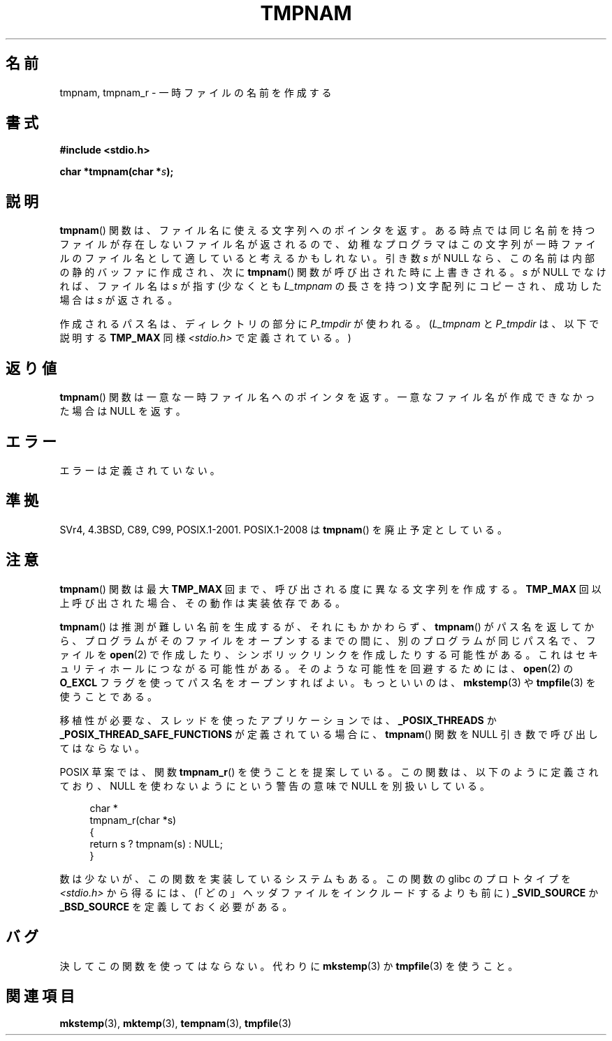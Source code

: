 .\" Copyright (c) 1999 Andries Brouwer (aeb@cwi.nl)
.\" Japanese Version Copyright 1997 Tenkou N. Hattori <tnh@alpsmap.co.jp>
.\"
.\" Permission is granted to make and distribute verbatim copies of this
.\" manual provided the copyright notice and this permission notice are
.\" preserved on all copies.
.\"
.\" Permission is granted to copy and distribute modified versions of this
.\" manual under the conditions for verbatim copying, provided that the
.\" entire resulting derived work is distributed under the terms of a
.\" permission notice identical to this one.
.\"
.\" Since the Linux kernel and libraries are constantly changing, this
.\" manual page may be incorrect or out-of-date.  The author(s) assume no
.\" responsibility for errors or omissions, or for damages resulting from
.\" the use of the information contained herein.  The author(s) may not
.\" have taken the same level of care in the production of this manual,
.\" which is licensed free of charge, as they might when working
.\" professionally.
.\"
.\" Formatted or processed versions of this manual, if unaccompanied by
.\" the source, must acknowledge the copyright and authors of this work.
.\"
.\" 2003-11-15, aeb, added tmpnam_r
.\"
.\" Japanese Version Copyright (c) 1997 Tenkou N. Hattori
.\"       all rights reserved.
.\" Translated 1997-01-18, Tenkou N. Hattori <tnh@alpsmap.co.jp>
.\" Updated 2000-03-15, Kentaro Shirakata <argrath@yo.rim.or.jp>
.\" Updated 2005-03-15, Akihiro MOTOKI <amotoki@dd.iij4u.or.jp>
.\" Updated 2006-07-26, Akihiro MOTOKI <amotoki@dd.iij4u.or.jp>, LDP v2.36
.\"
.TH TMPNAM 3  2010-09-10 "" "Linux Programmer's Manual"
.SH 名前
tmpnam, tmpnam_r \- 一時ファイルの名前を作成する
.SH 書式
.nf
.B #include <stdio.h>
.sp
.BI "char *tmpnam(char *" s );
.fi
.SH 説明
.BR tmpnam ()
関数は、ファイル名に使える文字列へのポインタを返す。
ある時点では同じ名前を持つファイルが存在しないファイル名が返されるので、
幼稚なプログラマはこの文字列が一時ファイルのファイル名として
適していると考えるかもしれない。
引き数
.I s
が NULL なら、この名前は内部の静的バッファに作成され、
次に
.BR tmpnam ()
関数が呼び出された時に上書きされる。
.I s
が NULL でなければ、ファイル名は
.I s
が指す (少なくとも
.I L_tmpnam
の長さを持つ) 文字配列にコピーされ、
成功した場合は
.I s
が返される。
.LP
作成されるパス名は、ディレクトリの部分に
.I P_tmpdir
が使われる。
.RI ( L_tmpnam
と
.I P_tmpdir
は、以下で説明する
.B TMP_MAX
同様
.I <stdio.h>
で定義されている。)
.SH 返り値
.BR tmpnam ()
関数は一意な一時ファイル名へのポインタを返す。
一意なファイル名が作成できなかった場合は NULL を返す。
.SH エラー
エラーは定義されていない。
.SH 準拠
SVr4, 4.3BSD, C89, C99, POSIX.1-2001.
POSIX.1-2008 は
.BR tmpnam ()
を廃止予定としている。
.SH 注意
.BR tmpnam ()
関数は最大
.B TMP_MAX
回まで、呼び出される度に異なる文字列を作成する。
.B TMP_MAX
回以上呼び出された場合、その動作は実装依存である。
.LP
.BR tmpnam ()
は推測が難しい名前を生成するが、それにもかかわらず、
.BR tmpnam ()
がパス名を返してから、プログラムがそのファイルをオープンする
までの間に、別のプログラムが同じパス名で、ファイルを
.BR open (2)
で作成したり、シンボリックリンクを作成したりする可能性がある。
これはセキュリティホールにつながる可能性がある。
そのような可能性を回避するためには、
.BR open (2)
の
.B O_EXCL
フラグを使ってパス名をオープンすればよい。
もっといいのは、
.BR mkstemp (3)
や
.BR tmpfile (3)
を使うことである。
.LP
移植性が必要な、スレッドを使ったアプリケーションでは、
.B _POSIX_THREADS
か
.B _POSIX_THREAD_SAFE_FUNCTIONS
が定義されている場合に、
.BR tmpnam ()
関数を NULL 引き数で呼び出してはならない。
.LP
POSIX 草案では、関数
.BR tmpnam_r ()
を使うことを提案している。
この関数は、以下のように定義されており、
NULL を使わないようにという警告の意味で NULL を別扱いしている。
.sp
.nf
.in +4n
char *
tmpnam_r(char *s)
{
    return s ? tmpnam(s) : NULL;
}
.in
.fi
.sp
数は少ないが、この関数を実装しているシステムもある。
この関数の glibc のプロトタイプを
.I <stdio.h>
から得るには、
(「どの」ヘッダファイルをインクルードするよりも前に)
.B _SVID_SOURCE
か
.B _BSD_SOURCE
を定義しておく必要がある。
.SH バグ
決してこの関数を使ってはならない。代わりに
.BR mkstemp (3)
か
.BR tmpfile (3)
を使うこと。
.SH 関連項目
.BR mkstemp (3),
.BR mktemp (3),
.BR tempnam (3),
.BR tmpfile (3)
